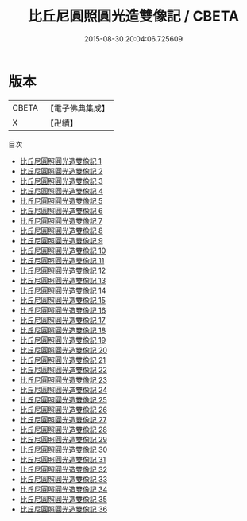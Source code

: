 #+TITLE: 比丘尼圓照圓光造雙像記 / CBETA

#+DATE: 2015-08-30 20:04:06.725609
* 版本
 |     CBETA|【電子佛典集成】|
 |         X|【卍續】    |
目次
 - [[file:KR6g0016_001.txt][比丘尼圓照圓光造雙像記 1]]
 - [[file:KR6g0016_002.txt][比丘尼圓照圓光造雙像記 2]]
 - [[file:KR6g0016_003.txt][比丘尼圓照圓光造雙像記 3]]
 - [[file:KR6g0016_004.txt][比丘尼圓照圓光造雙像記 4]]
 - [[file:KR6g0016_005.txt][比丘尼圓照圓光造雙像記 5]]
 - [[file:KR6g0016_006.txt][比丘尼圓照圓光造雙像記 6]]
 - [[file:KR6g0016_007.txt][比丘尼圓照圓光造雙像記 7]]
 - [[file:KR6g0016_008.txt][比丘尼圓照圓光造雙像記 8]]
 - [[file:KR6g0016_009.txt][比丘尼圓照圓光造雙像記 9]]
 - [[file:KR6g0016_010.txt][比丘尼圓照圓光造雙像記 10]]
 - [[file:KR6g0016_011.txt][比丘尼圓照圓光造雙像記 11]]
 - [[file:KR6g0016_012.txt][比丘尼圓照圓光造雙像記 12]]
 - [[file:KR6g0016_013.txt][比丘尼圓照圓光造雙像記 13]]
 - [[file:KR6g0016_014.txt][比丘尼圓照圓光造雙像記 14]]
 - [[file:KR6g0016_015.txt][比丘尼圓照圓光造雙像記 15]]
 - [[file:KR6g0016_016.txt][比丘尼圓照圓光造雙像記 16]]
 - [[file:KR6g0016_017.txt][比丘尼圓照圓光造雙像記 17]]
 - [[file:KR6g0016_018.txt][比丘尼圓照圓光造雙像記 18]]
 - [[file:KR6g0016_019.txt][比丘尼圓照圓光造雙像記 19]]
 - [[file:KR6g0016_020.txt][比丘尼圓照圓光造雙像記 20]]
 - [[file:KR6g0016_021.txt][比丘尼圓照圓光造雙像記 21]]
 - [[file:KR6g0016_022.txt][比丘尼圓照圓光造雙像記 22]]
 - [[file:KR6g0016_023.txt][比丘尼圓照圓光造雙像記 23]]
 - [[file:KR6g0016_024.txt][比丘尼圓照圓光造雙像記 24]]
 - [[file:KR6g0016_025.txt][比丘尼圓照圓光造雙像記 25]]
 - [[file:KR6g0016_026.txt][比丘尼圓照圓光造雙像記 26]]
 - [[file:KR6g0016_027.txt][比丘尼圓照圓光造雙像記 27]]
 - [[file:KR6g0016_028.txt][比丘尼圓照圓光造雙像記 28]]
 - [[file:KR6g0016_029.txt][比丘尼圓照圓光造雙像記 29]]
 - [[file:KR6g0016_030.txt][比丘尼圓照圓光造雙像記 30]]
 - [[file:KR6g0016_031.txt][比丘尼圓照圓光造雙像記 31]]
 - [[file:KR6g0016_032.txt][比丘尼圓照圓光造雙像記 32]]
 - [[file:KR6g0016_033.txt][比丘尼圓照圓光造雙像記 33]]
 - [[file:KR6g0016_034.txt][比丘尼圓照圓光造雙像記 34]]
 - [[file:KR6g0016_035.txt][比丘尼圓照圓光造雙像記 35]]
 - [[file:KR6g0016_036.txt][比丘尼圓照圓光造雙像記 36]]
